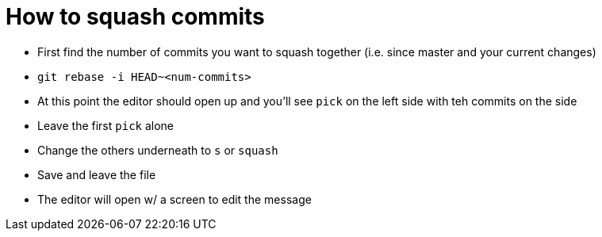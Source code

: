 :doctype: book

:how-to:

= How to squash commits

* First find the number of commits you want to squash together (i.e.
since master and your current changes)
* `git rebase -i HEAD~<num-commits>`
* At this point the editor should open up and you'll see `pick` on the left side with teh commits on the side
* Leave the first `pick` alone
* Change the others underneath to `s` or `squash`
* Save and leave the file
* The editor will open w/ a screen to edit the message
